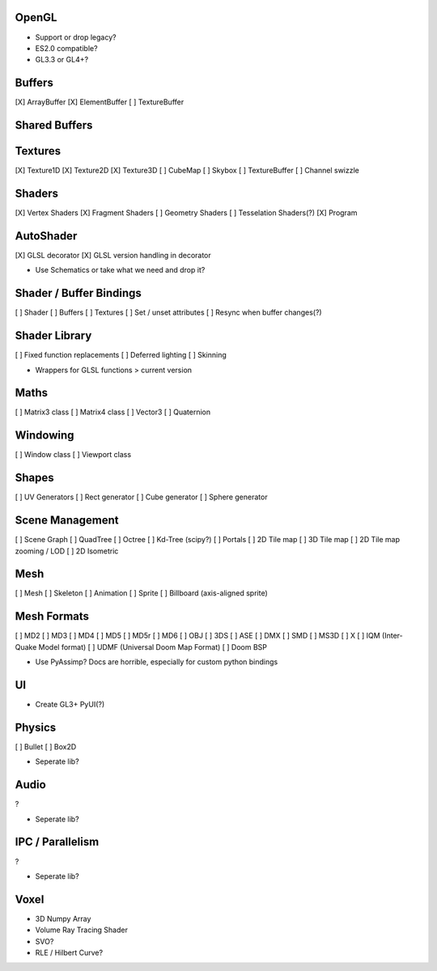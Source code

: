 OpenGL
======

* Support or drop legacy?
* ES2.0 compatible?
* GL3.3 or GL4+?


Buffers
=======

[X] ArrayBuffer
[X] ElementBuffer
[ ] TextureBuffer


Shared Buffers
==============


Textures
========

[X] Texture1D
[X] Texture2D
[X] Texture3D
[ ] CubeMap
[ ] Skybox
[ ] TextureBuffer
[ ] Channel swizzle


Shaders
=======

[X] Vertex Shaders
[X] Fragment Shaders
[ ] Geometry Shaders
[ ] Tesselation Shaders(?)
[X] Program


AutoShader
==========

[X] GLSL decorator
[X] GLSL version handling in decorator

* Use Schematics or take what we need and drop it?


Shader / Buffer Bindings
========================

[ ] Shader
[ ] Buffers
[ ] Textures
[ ] Set / unset attributes
[ ] Resync when buffer changes(?)


Shader Library
==============

[ ] Fixed function replacements
[ ] Deferred lighting
[ ] Skinning

* Wrappers for GLSL functions > current version


Maths
=====

[ ] Matrix3 class
[ ] Matrix4 class
[ ] Vector3
[ ] Quaternion


Windowing
=========

[ ] Window class
[ ] Viewport class


Shapes
======

[ ] UV Generators
[ ] Rect generator
[ ] Cube generator
[ ] Sphere generator


Scene Management
================

[ ] Scene Graph
[ ] QuadTree
[ ] Octree
[ ] Kd-Tree (scipy?)
[ ] Portals
[ ] 2D Tile map
[ ] 3D Tile map
[ ] 2D Tile map zooming / LOD
[ ] 2D Isometric


Mesh
====

[ ] Mesh
[ ] Skeleton
[ ] Animation
[ ] Sprite
[ ] Billboard (axis-aligned sprite)

Mesh Formats
============

[ ] MD2
[ ] MD3
[ ] MD4
[ ] MD5
[ ] MD5r
[ ] MD6
[ ] OBJ
[ ] 3DS
[ ] ASE
[ ] DMX
[ ] SMD
[ ] MS3D
[ ] X
[ ] IQM (Inter-Quake Model format)
[ ] UDMF (Universal Doom Map Format)
[ ] Doom BSP

* Use PyAssimp? Docs are horrible, especially for custom python bindings


UI
==

* Create GL3+ PyUI(?)


Physics
=======

[ ] Bullet
[ ] Box2D

* Seperate lib?


Audio
=====

?

* Seperate lib?


IPC / Parallelism
=================

?

* Seperate lib?


Voxel
=====

* 3D Numpy Array
* Volume Ray Tracing Shader
* SVO?
* RLE / Hilbert Curve?
